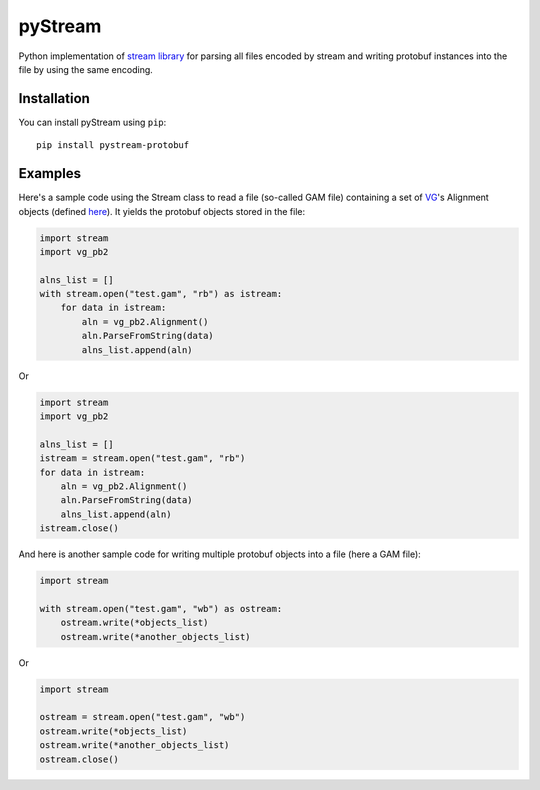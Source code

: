 pyStream
========

Python implementation of `stream
library <https://github.com/vgteam/stream>`__ for parsing all files
encoded by stream and writing protobuf instances into the file by using
the same encoding.

Installation
------------

You can install pyStream using ``pip``:

::

    pip install pystream-protobuf

Examples
--------

Here's a sample code using the Stream class to read a file (so-called
GAM file) containing a set of `VG <https://github.com/vgteam/vg>`__'s
Alignment objects (defined
`here <https://github.com/vgteam/vg/blob/master/src/vg.proto>`__). It
yields the protobuf objects stored in the file:

.. code:: python

    import stream
    import vg_pb2

    alns_list = []
    with stream.open("test.gam", "rb") as istream:
        for data in istream:
            aln = vg_pb2.Alignment()
            aln.ParseFromString(data)
            alns_list.append(aln)

Or

.. code:: python

    import stream
    import vg_pb2

    alns_list = []
    istream = stream.open("test.gam", "rb")
    for data in istream:
        aln = vg_pb2.Alignment()
        aln.ParseFromString(data)
        alns_list.append(aln)
    istream.close()

And here is another sample code for writing multiple protobuf objects
into a file (here a GAM file):

.. code:: python

    import stream

    with stream.open("test.gam", "wb") as ostream:
        ostream.write(*objects_list)
        ostream.write(*another_objects_list)

Or

.. code:: python

    import stream

    ostream = stream.open("test.gam", "wb")
    ostream.write(*objects_list)
    ostream.write(*another_objects_list)
    ostream.close()
